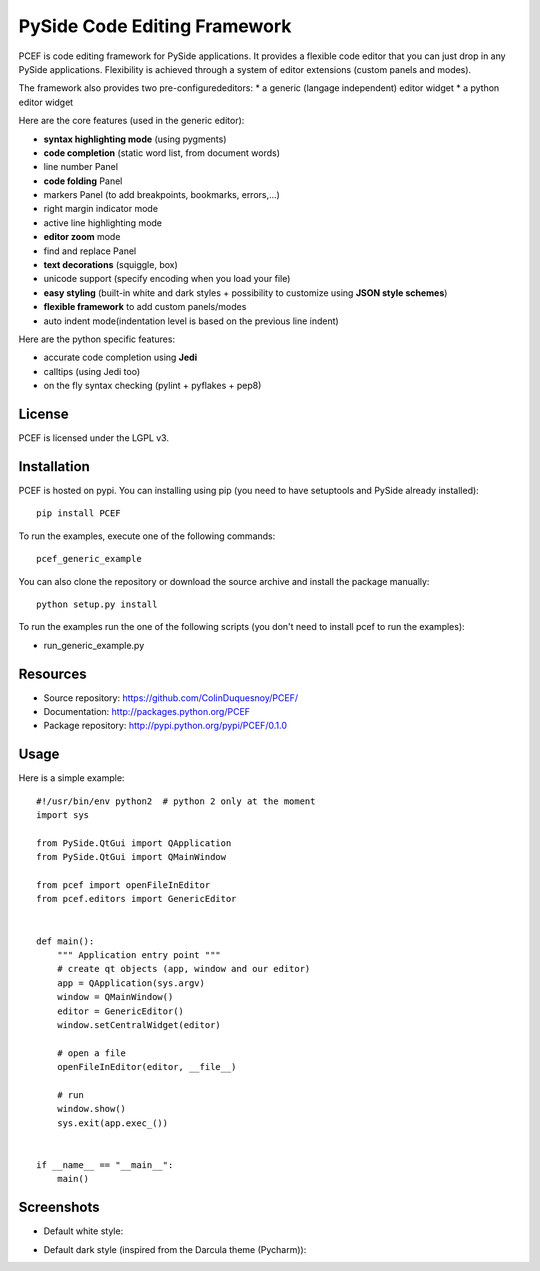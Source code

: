 PySide Code Editing Framework
=====================================

PCEF is code editing framework for PySide applications. It provides a flexible code editor that you can just drop in any PySide
applications. Flexibility is achieved through a system of editor extensions (custom panels and modes).

The framework also provides two pre-configurededitors:
* a generic (langage independent) editor widget
* a python editor widget

Here are the core features (used in the generic editor):

* **syntax highlighting mode** (using pygments)
* **code completion** (static word list, from document words)
* line number Panel
* **code folding** Panel
* markers Panel (to add breakpoints, bookmarks, errors,...)
* right margin indicator mode
* active line highlighting mode
* **editor zoom** mode
* find and replace Panel
* **text decorations** (squiggle, box)
* unicode support (specify encoding when you load your file)
* **easy styling** (built-in white and dark styles + possibility to customize using **JSON style schemes**)
* **flexible framework** to add custom panels/modes
* auto indent mode(indentation level is based on the previous line indent)

Here are the python specific features:

* accurate code completion using **Jedi**
* calltips (using Jedi too)
* on the fly syntax checking (pylint + pyflakes + pep8)


License
---------

PCEF is licensed under the LGPL v3.

Installation
--------------

PCEF is hosted on pypi. You can installing using pip (you need to have setuptools and PySide already installed)::

    pip install PCEF

To run the examples, execute one of the following commands::
    
    pcef_generic_example

You can also clone the repository or download the source archive and install the package manually::
    
    python setup.py install

To run the examples run the one of the following scripts (you don't need to install pcef to run the examples):

- run_generic_example.py

Resources
------------

* Source repository: https://github.com/ColinDuquesnoy/PCEF/
* Documentation: http://packages.python.org/PCEF
* Package repository: http://pypi.python.org/pypi/PCEF/0.1.0


Usage
--------

.. highlight:: python

Here is a simple example::

    #!/usr/bin/env python2  # python 2 only at the moment
    import sys

    from PySide.QtGui import QApplication
    from PySide.QtGui import QMainWindow

    from pcef import openFileInEditor
    from pcef.editors import GenericEditor


    def main():
        """ Application entry point """
        # create qt objects (app, window and our editor)
        app = QApplication(sys.argv)
        window = QMainWindow()
        editor = GenericEditor()
        window.setCentralWidget(editor)

        # open a file
        openFileInEditor(editor, __file__)

        # run
        window.show()
        sys.exit(app.exec_())


    if __name__ == "__main__":
        main()


Screenshots
--------------

* Default white style:

.. image:: /doc/source/_static/white_style.png

* Default dark style (inspired from the Darcula theme (Pycharm)):

.. image:: /doc/source/_static/dark_style.png
